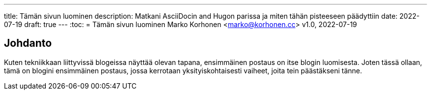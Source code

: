 ---
title: Tämän sivun luominen
description: Matkani AsciiDocin and Hugon parissa ja miten tähän pisteeseen päädyttiin
date: 2022-07-19
draft: true
---
:toc:
= Tämän sivun luominen
Marko Korhonen <marko@korhonen.cc>
v1.0, 2022-07-19

== Johdanto
Kuten tekniikkaan liittyvissä blogeissa näyttää olevan tapana, ensimmäinen postaus on itse blogin luomisesta.
Joten tässä ollaan, tämä on blogini ensimmäinen postaus, jossa kerrotaan yksityiskohtaisesti vaiheet, joita tein päästäkseni tänne.

